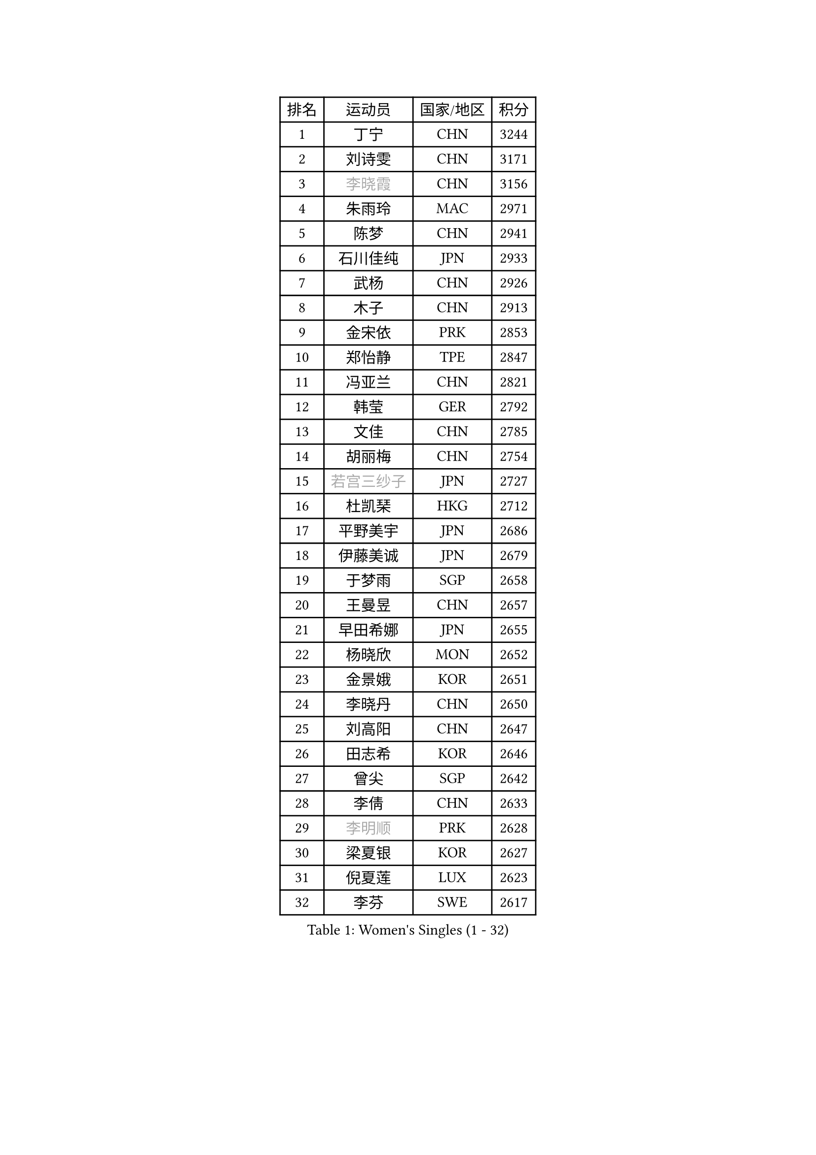 
#set text(font: ("Courier New", "NSimSun"))
#figure(
  caption: "Women's Singles (1 - 32)",
    table(
      columns: 4,
      [排名], [运动员], [国家/地区], [积分],
      [1], [丁宁], [CHN], [3244],
      [2], [刘诗雯], [CHN], [3171],
      [3], [#text(gray, "李晓霞")], [CHN], [3156],
      [4], [朱雨玲], [MAC], [2971],
      [5], [陈梦], [CHN], [2941],
      [6], [石川佳纯], [JPN], [2933],
      [7], [武杨], [CHN], [2926],
      [8], [木子], [CHN], [2913],
      [9], [金宋依], [PRK], [2853],
      [10], [郑怡静], [TPE], [2847],
      [11], [冯亚兰], [CHN], [2821],
      [12], [韩莹], [GER], [2792],
      [13], [文佳], [CHN], [2785],
      [14], [胡丽梅], [CHN], [2754],
      [15], [#text(gray, "若宫三纱子")], [JPN], [2727],
      [16], [杜凯琹], [HKG], [2712],
      [17], [平野美宇], [JPN], [2686],
      [18], [伊藤美诚], [JPN], [2679],
      [19], [于梦雨], [SGP], [2658],
      [20], [王曼昱], [CHN], [2657],
      [21], [早田希娜], [JPN], [2655],
      [22], [杨晓欣], [MON], [2652],
      [23], [金景娥], [KOR], [2651],
      [24], [李晓丹], [CHN], [2650],
      [25], [刘高阳], [CHN], [2647],
      [26], [田志希], [KOR], [2646],
      [27], [曾尖], [SGP], [2642],
      [28], [李倩], [CHN], [2633],
      [29], [#text(gray, "李明顺")], [PRK], [2628],
      [30], [梁夏银], [KOR], [2627],
      [31], [倪夏莲], [LUX], [2623],
      [32], [李芬], [SWE], [2617],
    )
  )#pagebreak()

#set text(font: ("Courier New", "NSimSun"))
#figure(
  caption: "Women's Singles (33 - 64)",
    table(
      columns: 4,
      [排名], [运动员], [国家/地区], [积分],
      [33], [刘佳], [AUT], [2617],
      [34], [冯天薇], [SGP], [2611],
      [35], [石垣优香], [JPN], [2605],
      [36], [李洁], [NED], [2600],
      [37], [乔治娜 波塔], [HUN], [2596],
      [38], [帖雅娜], [HKG], [2595],
      [39], [姜华珺], [HKG], [2593],
      [40], [车晓曦], [CHN], [2586],
      [41], [单晓娜], [GER], [2585],
      [42], [佩特丽莎 索尔佳], [GER], [2583],
      [43], [佐藤瞳], [JPN], [2579],
      [44], [崔孝珠], [KOR], [2577],
      [45], [#text(gray, "福原爱")], [JPN], [2573],
      [46], [陈幸同], [CHN], [2569],
      [47], [#text(gray, "LI Xue")], [FRA], [2561],
      [48], [ZHOU Yihan], [SGP], [2557],
      [49], [沈燕飞], [ESP], [2557],
      [50], [#text(gray, "平野早矢香")], [JPN], [2545],
      [51], [何卓佳], [CHN], [2543],
      [52], [顾玉婷], [CHN], [2540],
      [53], [MONTEIRO DODEAN Daniela], [ROU], [2540],
      [54], [陈可], [CHN], [2536],
      [55], [伊丽莎白 萨玛拉], [ROU], [2535],
      [56], [森田美咲], [JPN], [2531],
      [57], [浜本由惟], [JPN], [2530],
      [58], [MATSUZAWA Marina], [JPN], [2529],
      [59], [维多利亚 帕芙洛维奇], [BLR], [2527],
      [60], [侯美玲], [TUR], [2522],
      [61], [傅玉], [POR], [2518],
      [62], [加藤美优], [JPN], [2514],
      [63], [#text(gray, "伊莲 埃万坎")], [GER], [2514],
      [64], [GU Ruochen], [CHN], [2512],
    )
  )#pagebreak()

#set text(font: ("Courier New", "NSimSun"))
#figure(
  caption: "Women's Singles (65 - 96)",
    table(
      columns: 4,
      [排名], [运动员], [国家/地区], [积分],
      [65], [EKHOLM Matilda], [SWE], [2511],
      [66], [SHIOMI Maki], [JPN], [2507],
      [67], [#text(gray, "LI Chunli")], [NZL], [2503],
      [68], [SOO Wai Yam Minnie], [HKG], [2502],
      [69], [李皓晴], [HKG], [2499],
      [70], [RI Mi Gyong], [PRK], [2498],
      [71], [李佼], [NED], [2497],
      [72], [BALAZOVA Barbora], [SVK], [2495],
      [73], [HAPONOVA Hanna], [UKR], [2491],
      [74], [BILENKO Tetyana], [UKR], [2490],
      [75], [王艺迪], [CHN], [2482],
      [76], [SONG Maeum], [KOR], [2479],
      [77], [NG Wing Nam], [HKG], [2477],
      [78], [芝田沙季], [JPN], [2474],
      [79], [萨比亚 温特], [GER], [2469],
      [80], [孙颖莎], [CHN], [2468],
      [81], [张蔷], [CHN], [2467],
      [82], [桥本帆乃香], [JPN], [2465],
      [83], [MIKHAILOVA Polina], [RUS], [2463],
      [84], [LIU Xi], [CHN], [2458],
      [85], [#text(gray, "ABE Megumi")], [JPN], [2457],
      [86], [陈思羽], [TPE], [2453],
      [87], [刘斐], [CHN], [2449],
      [88], [妮娜 米特兰姆], [GER], [2446],
      [89], [森樱], [JPN], [2443],
      [90], [LANG Kristin], [GER], [2438],
      [91], [JIA Jun], [CHN], [2438],
      [92], [钱天一], [CHN], [2433],
      [93], [#text(gray, "FEHER Gabriela")], [SRB], [2420],
      [94], [SABITOVA Valentina], [RUS], [2420],
      [95], [KOMWONG Nanthana], [THA], [2415],
      [96], [#text(gray, "吴佳多")], [GER], [2414],
    )
  )#pagebreak()

#set text(font: ("Courier New", "NSimSun"))
#figure(
  caption: "Women's Singles (97 - 128)",
    table(
      columns: 4,
      [排名], [运动员], [国家/地区], [积分],
      [97], [李倩], [POL], [2413],
      [98], [#text(gray, "KIM Hye Song")], [PRK], [2411],
      [99], [GRZYBOWSKA-FRANC Katarzyna], [POL], [2403],
      [100], [SIBLEY Kelly], [ENG], [2403],
      [101], [CHOI Moonyoung], [KOR], [2402],
      [102], [苏萨西尼 萨维塔布特], [THA], [2402],
      [103], [DE NUTTE Sarah], [LUX], [2398],
      [104], [LIN Ye], [SGP], [2397],
      [105], [阿德里安娜 迪亚兹], [PUR], [2395],
      [106], [NOSKOVA Yana], [RUS], [2394],
      [107], [KUMAHARA Luca], [BRA], [2386],
      [108], [SUZUKI Rika], [JPN], [2385],
      [109], [YOON Hyobin], [KOR], [2384],
      [110], [LIN Chia-Hui], [TPE], [2381],
      [111], [李时温], [KOR], [2380],
      [112], [PESOTSKA Margaryta], [UKR], [2380],
      [113], [TAN Wenling], [ITA], [2380],
      [114], [VACENOVSKA Iveta], [CZE], [2380],
      [115], [KRAVCHENKO Marina], [ISR], [2379],
      [116], [YAN Chimei], [SMR], [2379],
      [117], [LIU Xin], [CHN], [2378],
      [118], [MAEDA Miyu], [JPN], [2377],
      [119], [徐孝元], [KOR], [2369],
      [120], [DIACONU Adina], [ROU], [2369],
      [121], [JUNG Yumi], [KOR], [2368],
      [122], [邵杰妮], [POR], [2366],
      [123], [LOVAS Petra], [HUN], [2365],
      [124], [HUANG Yi-Hua], [TPE], [2363],
      [125], [张墨], [CAN], [2363],
      [126], [SILVA Yadira], [MEX], [2363],
      [127], [伯纳黛特 斯佐科斯], [ROU], [2358],
      [128], [玛妮卡 巴特拉], [IND], [2357],
    )
  )